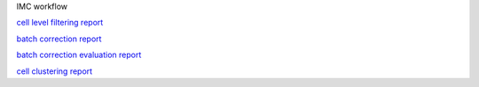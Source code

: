 IMC workflow

`cell level filtering report <results/html/visualize_filter_spe.html>`_

`batch correction report <results/html/visualize_batch_spe.html>`_

`batch correction evaluation report <results/html/visualize_batch_evaluation_spe.html>`_

`cell clustering report <results/html/visualize_cluster_spe.html>`_


